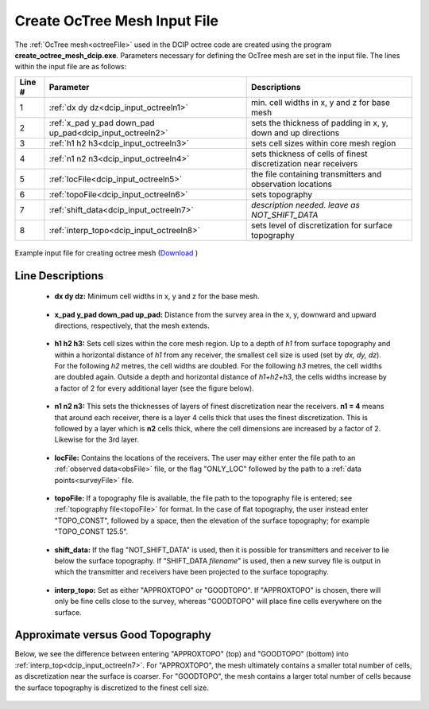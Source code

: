 .. _dcip_input_octree:

Create OcTree Mesh Input File
=============================

The :ref:`OcTree mesh<octreeFile>` used in the DCIP octree code are created using the program **create_octree_mesh_dcip.exe**. Parameters necessary for defining the OcTree mesh are set in the input file. The lines within the input file are as follows:


.. tabularcolumns:: |C|C|C|

+--------+-----------------------------------------------------------+-----------------------------------------------------------------+
| Line # | Parameter                                                 | Descriptions                                                    |
+========+===========================================================+=================================================================+
| 1      |:ref:`dx dy dz<dcip_input_octreeln1>`                      | min. cell widths in x, y and z for base mesh                    |
+--------+-----------------------------------------------------------+-----------------------------------------------------------------+
| 2      |:ref:`x_pad y_pad down_pad up_pad<dcip_input_octreeln2>`   | sets the thickness of padding in x, y, down and up directions   |
+--------+-----------------------------------------------------------+-----------------------------------------------------------------+
| 3      |:ref:`h1 h2 h3<dcip_input_octreeln3>`                      | sets cell sizes within core mesh region                         |
+--------+-----------------------------------------------------------+-----------------------------------------------------------------+
| 4      |:ref:`n1 n2 n3<dcip_input_octreeln4>`                      | sets thickness of cells of finest discretization near receivers |
+--------+-----------------------------------------------------------+-----------------------------------------------------------------+
| 5      |:ref:`locFile<dcip_input_octreeln5>`                       | the file containing transmitters and observation locations      |
+--------+-----------------------------------------------------------+-----------------------------------------------------------------+
| 6      |:ref:`topoFile<dcip_input_octreeln6>`                      | sets topography                                                 |
+--------+-----------------------------------------------------------+-----------------------------------------------------------------+
| 7      |:ref:`shift_data<dcip_input_octreeln7>`                    | *description needed. leave as NOT_SHIFT_DATA*                   |
+--------+-----------------------------------------------------------+-----------------------------------------------------------------+
| 8      |:ref:`interp_topo<dcip_input_octreeln8>`                   | sets level of discretization for surface topography             |
+--------+-----------------------------------------------------------+-----------------------------------------------------------------+


.. figure:: images/create_octree_input.png
     :align: center
     :width: 700

     Example input file for creating octree mesh (`Download <https://github.com/ubcgif/E3D/raw/e3d/assets/dcip_input/octree_mesh.inp>`__ )


Line Descriptions
^^^^^^^^^^^^^^^^^


.. _dcip_input_octreeln1:

    - **dx dy dz:** Minimum cell widths in x, y and z for the base mesh.

.. _dcip_input_octreeln2:

    - **x_pad y_pad down_pad up_pad:** Distance from the survey area in the x, y, downward and upward directions, respectively, that the mesh extends.

.. _dcip_input_octreeln3:

    - **h1 h2 h3:** Sets cell sizes within the core mesh region. Up to a depth of *h1* from surface topography and within a horizontal distance of *h1* from any receiver, the smallest cell size is used (set by *dx, dy, dz*). For the following *h2* metres, the cell widths are doubled. For the following *h3* metres, the cell widths are doubled again. Outside a depth and horizontal distance of *h1+h2+h3*, the cells widths increase by a factor of 2 for every additional layer (see the figure below).

.. _dcip_input_octreeln4:

    - **n1 n2 n3:** This sets the thicknesses of layers of finest discretization near the receivers. **n1 = 4** means that around each receiver, there is a layer 4 cells thick that uses the finest discretization. This is followed by a layer which is **n2** cells thick, where the cell dimensions are increased by a factor of 2. Likewise for the 3rd layer.

.. _dcip_input_octreeln5:

    - **locFile:** Contains the locations of the receivers. The user may either enter the file path to an :ref:`observed data<obsFile>` file, or the flag "ONLY_LOC" followed by the path to a :ref:`data points<surveyFile>` file. 

.. _dcip_input_octreeln6:

    - **topoFile:** If a topography file is available, the file path to the topography file is entered; see :ref:`topography file<topoFile>` for format. In the case of flat topography, the user instead enter "TOPO_CONST", followed by a space, then the elevation of the surface topography; for example "TOPO_CONST 125.5".

.. _dcip_input_octreeln7:

    - **shift_data:** If the flag "NOT_SHIFT_DATA" is used, then it is possible for transmitters and receiver to lie below the surface topography. If "SHIFT_DATA *filename*" is used, then a new survey file is output in which the transmitter and receivers have been projected to the surface topography.

.. _dcip_input_octreeln8:

    - **interp_topo:** Set as either "APPROXTOPO" or "GOODTOPO". If "APPROXTOPO" is chosen, there will only be fine cells close to the survey, whereas "GOODTOPO" will place fine cells everywhere on the surface.


Approximate versus Good Topography
^^^^^^^^^^^^^^^^^^^^^^^^^^^^^^^^^^

Below, we see the difference between entering "APPROXTOPO" (top) and "GOODTOPO" (bottom) into :ref:`interp_top<dcip_input_octreeln7>`. For "APPROXTOPO", the mesh ultimately contains a smaller total number of cells, as discretization near the surface is coarser. For "GOODTOPO", the mesh contains a larger total number of cells because the surface topography is discretized to the finest cell size.


.. figure:: images/create_octree_topo.png
     :align: center
     :width: 500










